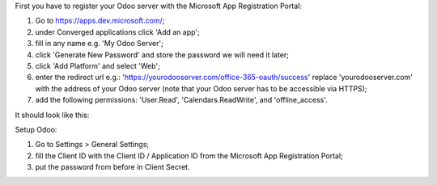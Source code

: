 First you have to register your Odoo server with the Microsoft App Registration Portal:

#. Go to https://apps.dev.microsoft.com/;
#. under Converged applications click 'Add an app';
#. fill in any name e.g. 'My Odoo Server';
#. click 'Generate New Password' and store the password we will need it later;
#. click 'Add Platform' and select 'Web';
#. enter the redirect url e.g.: 'https://yourodooserver.com/office-365-oauth/success' replace 'yourodooserver.com' with the address of your Odoo server (note that your Odoo server has to be accessible via HTTPS);
#. add the following permissions: 'User.Read', 'Calendars.ReadWrite', and 'offline_access'.

It should look like this:

.. image:: ../static/description/screenshot-setup.png
   :alt: Screenshot Microsoft App Registration Portal

Setup Odoo:

#. Go to Settings > General Settings;
#. fill the Client ID with the Client ID / Application ID from the Microsoft App Registration Portal;
#. put the password from before in Client Secret.

